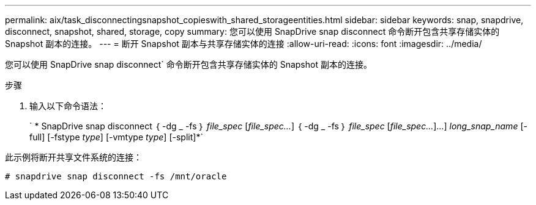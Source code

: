 ---
permalink: aix/task_disconnectingsnapshot_copieswith_shared_storageentities.html 
sidebar: sidebar 
keywords: snap, snapdrive, disconnect, snapshot, shared, storage, copy 
summary: 您可以使用 SnapDrive snap disconnect 命令断开包含共享存储实体的 Snapshot 副本的连接。 
---
= 断开 Snapshot 副本与共享存储实体的连接
:allow-uri-read: 
:icons: font
:imagesdir: ../media/


[role="lead"]
您可以使用 SnapDrive snap disconnect` 命令断开包含共享存储实体的 Snapshot 副本的连接。

.步骤
. 输入以下命令语法：
+
` * SnapDrive snap disconnect ｛ -dg _ -fs ｝ _file_spec_ [_file_spec..._] ｛ -dg _ -fs ｝ _file_spec_ [_file_spec..._]...] _long_snap_name_ [-full] [-fstype _type_] [-vmtype _type_] [-split]*`



此示例将断开共享文件系统的连接：

[listing]
----
# snapdrive snap disconnect -fs /mnt/oracle
----